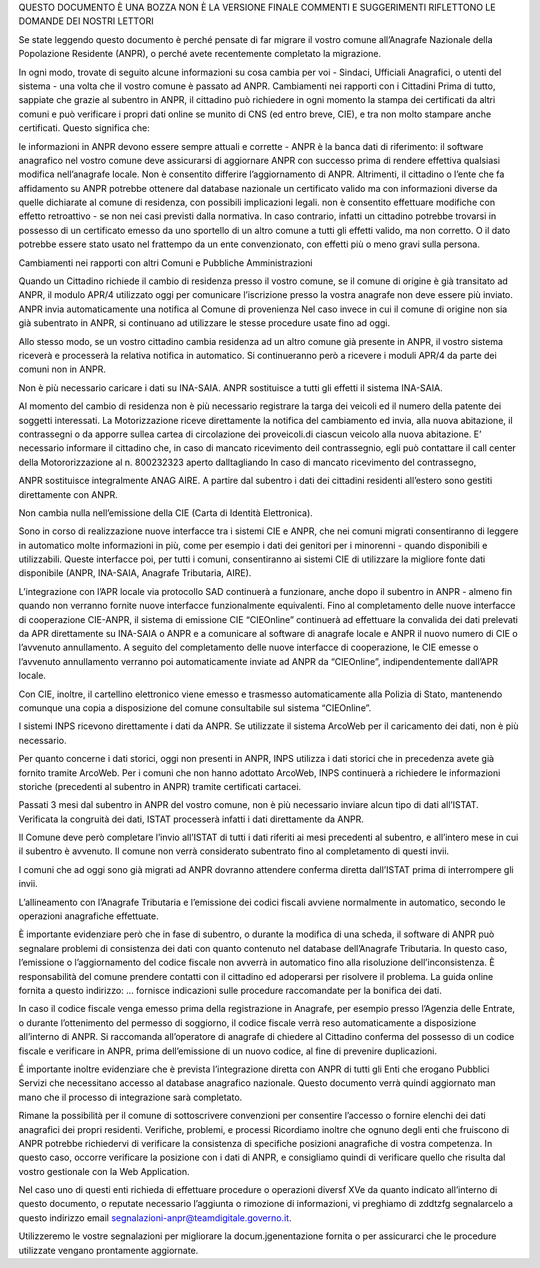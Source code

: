 QUESTO DOCUMENTO È UNA BOZZA
NON È LA VERSIONE FINALE
COMMENTI E SUGGERIMENTI RIFLETTONO
LE DOMANDE DEI NOSTRI LETTORI

Se state leggendo questo documento è perché pensate di far migrare il vostro comune all’Anagrafe Nazionale della Popolazione Residente (ANPR), o perché avete recentemente completato la migrazione.

In ogni modo, trovate di seguito alcune informazioni su cosa cambia per voi - Sindaci, Ufficiali Anagrafici, o utenti del sistema - una volta che il vostro comune è passato ad ANPR.
Cambiamenti nei rapporti con i Cittadini
Prima di tutto, sappiate che grazie al subentro in ANPR, il cittadino può richiedere in ogni momento la stampa dei certificati da altri comuni e può verificare i propri dati online se munito di CNS (ed entro breve, CIE), e tra non molto stampare anche certificati. Questo significa che:


le informazioni in ANPR devono essere sempre attuali e corrette - ANPR è la banca dati di riferimento: il software anagrafico nel vostro comune deve assicurarsi di aggiornare ANPR con successo prima di rendere effettiva qualsiasi modifica nell’anagrafe locale. Non è consentito differire l’aggiornamento di ANPR. Altrimenti, il cittadino o l’ente che fa affidamento su ANPR potrebbe ottenere dal database nazionale un certificato valido ma con informazioni diverse da quelle dichiarate al comune di residenza, con possibili implicazioni legali.
non è consentito effettuare modifiche con effetto retroattivo - se non nei casi previsti dalla normativa. In caso contrario, infatti un cittadino potrebbe trovarsi in possesso di un certificato emesso da uno sportello di un altro comune a tutti gli effetti valido, ma non corretto. O il dato potrebbe essere stato usato nel frattempo da un ente convenzionato, con effetti più o meno gravi sulla persona.

Cambiamenti nei rapporti con altri Comuni e Pubbliche Amministrazioni

Quando un Cittadino richiede il cambio di residenza presso il vostro comune, se il comune di origine è già transitato ad ANPR, il modulo APR/4 utilizzato oggi per comunicare l’iscrizione presso la vostra anagrafe non deve essere più inviato. ANPR invia automaticamente una notifica al Comune di provenienza
Nel caso invece in cui il comune di origine non sia già subentrato in ANPR, si continuano ad utilizzare le stesse procedure usate fino ad oggi.


Allo stesso modo, se un vostro cittadino cambia residenza ad un altro comune già presente in ANPR, il vostro sistema riceverà e processerà la relativa notifica in automatico.
Si continueranno però a ricevere i moduli APR/4 da parte dei comuni non in ANPR.


Non è più necessario caricare i dati su INA-SAIA. ANPR sostituisce a tutti gli effetti il sistema INA-SAIA.

Al momento del cambio di residenza non è più necessario registrare la targa dei veicoli ed il numero della patente dei soggetti interessati. La Motorizzazione riceve direttamente la notifica del cambiamento ed invia, alla nuova abitazione,  il contrassegni o da apporre sullea cartea di circolazione dei proveicoli.di ciascun veicolo alla nuova abitazione. E’ necessario informare il cittadino che, in caso di mancato ricevimento deil contrassegnio, egli può contattare il call center della Motororizzazione al n. 800232323  aperto dalltagliando In caso di mancato ricevimento del contrassegno,

ANPR sostituisce integralmente ANAG AIRE. A partire dal subentro i dati dei cittadini residenti all’estero sono gestiti direttamente con ANPR.


Non cambia nulla nell’emissione della CIE (Carta di Identità Elettronica).

Sono in corso di realizzazione nuove interfacce tra i sistemi CIE e ANPR, che nei comuni migrati consentiranno di leggere in automatico molte informazioni in più, come per esempio i dati dei genitori per i minorenni - quando disponibili e utilizzabili. Queste interfacce poi, per tutti i comuni, consentiranno ai sistemi CIE di utilizzare la migliore fonte dati disponibile (ANPR, INA-SAIA, Anagrafe Tributaria, AIRE).

L’integrazione con l’APR locale via protocollo SAD continuerà a funzionare, anche dopo il subentro in ANPR - almeno fin quando non verranno fornite nuove interfacce funzionalmente equivalenti.
Fino al completamento delle nuove interfacce di cooperazione CIE-ANPR, il sistema di emissione CIE “CIEOnline” continuerà  ad effettuare la convalida dei dati prelevati da APR direttamente su INA-SAIA o ANPR e a comunicare al software di anagrafe locale e ANPR il nuovo numero di CIE o l’avvenuto annullamento. A seguito del completamento delle nuove interfacce di cooperazione, le CIE emesse o l’avvenuto annullamento verranno poi automaticamente inviate ad ANPR da “CIEOnline”, indipendentemente dall’APR locale.

Con CIE, inoltre, il cartellino elettronico viene emesso e trasmesso automaticamente alla Polizia di Stato, mantenendo comunque una copia a disposizione del comune consultabile sul sistema “CIEOnline”.


I sistemi INPS ricevono direttamente i dati da ANPR.
Se utilizzate il sistema ArcoWeb per il caricamento dei dati, non è più necessario.

Per quanto concerne i dati storici, oggi non presenti in ANPR, INPS utilizza i dati storici che in precedenza avete già fornito tramite ArcoWeb. Per i comuni che non hanno adottato ArcoWeb, INPS continuerà a richiedere le informazioni storiche (precedenti al subentro in ANPR) tramite certificati cartacei.


Passati 3 mesi dal subentro in ANPR del vostro comune, non è più necessario inviare alcun tipo di dati all’ISTAT. Verificata la congruità dei dati, ISTAT processerà infatti i dati direttamente da ANPR.

Il Comune deve però completare l’invio all’ISTAT di tutti i dati riferiti ai mesi precedenti al subentro, e all’intero mese in cui il subentro è avvenuto. Il comune non verrà considerato subentrato fino al completamento di questi invii.

I comuni che ad oggi sono già migrati ad ANPR dovranno attendere conferma diretta dall’ISTAT prima di interrompere gli invii.

L’allineamento con l’Anagrafe Tributaria e l’emissione dei codici fiscali avviene normalmente in automatico, secondo le operazioni anagrafiche effettuate.

È importante evidenziare però che in fase di subentro, o durante la modifica di una scheda, il software di ANPR può segnalare problemi di consistenza dei dati con quanto contenuto nel database dell’Anagrafe Tributaria. In questo caso, l’emissione o l’aggiornamento del codice fiscale non avverrà in automatico fino alla risoluzione dell’inconsistenza. È responsabilità del comune prendere contatti con il cittadino ed adoperarsi per risolvere il problema. La guida online fornita a questo indirizzo: … fornisce indicazioni sulle procedure raccomandate per la bonifica dei dati.

In caso il codice fiscale venga emesso prima della registrazione in Anagrafe, per esempio presso l’Agenzia delle Entrate, o durante l’ottenimento del permesso di soggiorno, il codice fiscale verrà reso automaticamente a disposizione all’interno di ANPR.
Si raccomanda all’operatore di anagrafe di chiedere al Cittadino conferma del possesso di un codice fiscale e verificare in ANPR, prima dell’emissione di un nuovo codice, al fine di prevenire duplicazioni.

É importante inoltre evidenziare che è prevista l’integrazione diretta con ANPR di tutti gli Enti che erogano Pubblici Servizi che necessitano accesso al database anagrafico nazionale. Questo documento verrà quindi aggiornato man mano che il processo di integrazione sarà completato.

Rimane la possibilità per il comune di sottoscrivere convenzioni per consentire l’accesso o fornire elenchi dei dati anagrafici dei propri residenti.
Verifiche, problemi, e processi
Ricordiamo inoltre che ognuno degli enti che fruiscono di ANPR potrebbe richiedervi di verificare la consistenza di specifiche posizioni anagrafiche di vostra competenza. In questo caso, occorre verificare la posizione con i dati di ANPR, e consigliamo quindi di verificare quello che risulta dal vostro gestionale con la Web Application.

Nel caso uno di questi enti richieda di effettuare procedure o operazioni diversf XVe da quanto indicato all’interno di questo documento, o reputate necessario l’aggiunta o rimozione di informazioni, vi preghiamo di zddtzfg segnalarcelo a questo indirizzo email segnalazioni-anpr@teamdigitale.governo.it.


Utilizzeremo le vostre segnalazioni per migliorare la docum.jgenentazione fornita o per assicurarci che le procedure utilizzate vengano prontamente aggiornate.
